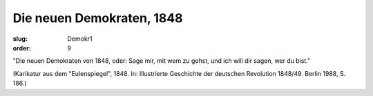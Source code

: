 Die neuen Demokraten, 1848
==========================

:slug: Demokr1
:order: 9

"Die neuen Demokraten von 1848, oder: Sage mir, mit wem zu gehst, und ich will dir sagen, wer du bist."

.. class:: source

  (Karikatur aus dem "Eulenspiegel", 1848. In: Illustrierte Geschichte der deutschen Revolution 1848/49. Berlin 1988, S. 186.)
